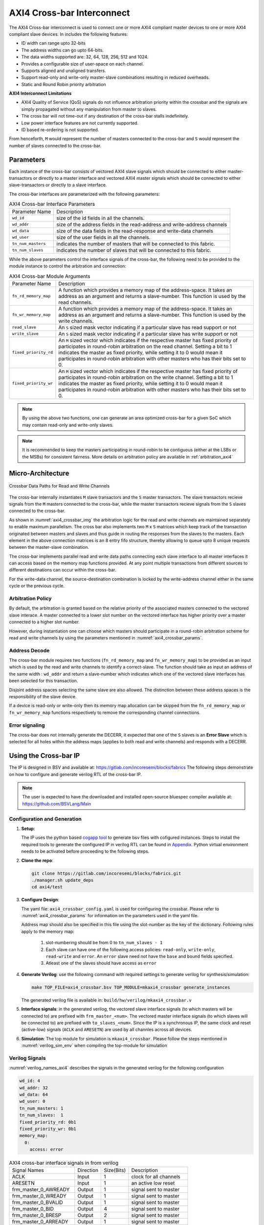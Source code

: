 .. _axi4_crossbar:

###########################
AXI4 Cross-bar Interconnect
###########################

The AXI4 Cross-bar interconnect is used to connect one or more AXI4 compliant master devices
to one or more AXI4 compliant slave devices. In includes the following features:

- ID width can range upto 32-bits
- The address widths can go upto 64-bits.
- The data widths supported are: 32, 64, 128, 256, 512 and 1024.
- Provides a configurable size of user-space on each channel.
- Supports aligned and unaligned transfers.
- Support read-only and write-only master-slave combinations resulting in reduced overheads.
- Static and Round Robin priority arbitration

**AXI4 Interconnect Limitations**

- AXI4 Quality of Service (QoS) signals do not influence arbitration priority within the crossbar
  and the signals are simply propagated without any manipulation from master to slaves.
- The cross bar will not time-out if any destination of the cross-bar stalls indefinitely.
- Low power interface features are not currently supported.
- ID based re-ordering is not supported.

From henceforth, ``M`` would represent the number of masters connected to the
cross-bar and ``S`` would represent the number of slaves connected to the
cross-bar.

.. _axi4_parameters:

Parameters
==========

Each instance of the cross-bar consists of vectored AXI4 slave signals which should be
connected to either master-transactors or directly to a master interface and
vectored AXI4 master signals which should be connected to either slave-transactors or
directly to a slave interface.

The cross-bar interfaces are parameterized with the following parameters:

.. tabularcolumns:: |l|L|

.. _axi4_crossbar_params:

.. table:: AXI4 Cross-bar Interface Parameters

  ==================  ===========
  Parameter Name      Description
  ------------------  -----------
  ``wd_id``           size of the id fields in all the channels.
  ``wd_addr``         size of the address fields in the read-address and write-address channels
  ``wd_data``         size of the data fields in the read-response and write-data channels
  ``wd_user``         size of the user fields in all the channels.
  ``tn_num_masters``  indicates the number of masters that will be connected to
                      this fabric.
  ``tn_num_slaves``   indicates the number of slaves that will be connected to
                      this fabric.
  ==================  ===========

While the above parameters control the interface signals of the cross-bar, the
following need to be provided to the module instance to control the arbitration
and connection:

.. tabularcolumns:: |l|L|

.. table:: AXI4 Cross-bar Module Arguments

  ===================== =============================================================================
  Parameter Name        Description
  --------------------- -----------------------------------------------------------------------------
  ``fn_rd_memory_map``  A function which provides a memory map of the address-space. It
                        takes an address as an argument and returns a slave-number. This function is
                        used by the read channels.
  ``fn_wr_memory_map``  A function which provides a memory map of the address-space. It
                        takes an address as an argument and returns a slave-number. This function is
                        used by the write channels.
  ``read_slave``        An ``S`` sized mask vector indicating if a particular slave has read support
                        or not
  ``write_slave``       An ``S`` sized mask vector indicating if a particular slave has write support
                        or not
  ``fixed_priority_rd`` An ``M`` sized vector which indicates if the respective master has fixed
                        priority of participates in round-robin arbitration on the read channel. 
                        Setting a bit to 1 indicates the master as fixed priority, while setting it 
                        to 0 would mean it participates in round-robin arbitration with other masters 
                        who has their bits set to 0.
  ``fixed_priority_wr`` An ``M`` sized vector which indicates if the respective master has fixed
                        priority of participates in round-robin arbitration on the write channel. 
                        Setting a bit to 1 indicates the master as fixed priority, while setting it 
                        to 0 would mean it participates in round-robin arbitration with other masters 
                        who has their bits set to 0.
  ===================== =============================================================================


.. note:: By using the above two functions, one can generate an area optimized cross-bar for a given SoC 
  which may contain read-only and write-only slaves.

.. note:: It is recommended to keep the masters participating in round-robin to be contiguous
   (either at the LSBs or the MSBs) for consistent fairness. More details on arbitration policy are
   available in :ref:`arbitration_axi4`

Micro-Architecture
==================

.. _axi4_crossbar_img:

.. figure:: _static/crossbar.png
   :align: center
   :width: 400px
   :height: 400px

   Crossbar Data Paths for Read and Write Channels

The cross-bar internally instantiates ``M`` slave transactors and the ``S``
master transactors. The slave transactors recieve signals from the ``M`` masters
connected to the cross-bar, while the master transactors recieve signals from
the ``S`` slaves connected to the cross-bar.

As shown in :numref:`axi4_crossbar_img` the arbitration logic for the read and write channels are
maintained separately to enable maximum parallelism. The cross bar also
implements two ``M`` x ``S`` matrices which keep track of the transaction
originated between masters and slaves and thus guide in routing the responses
from the slaves to the masters. 
Each element in the above connection matrices is an 8 entry fifo structure,
thereby allowing to queue upto 8 unique requests between the master-slave
combination.

The cross-bar implements parallel read and write data paths connecting each
slave interface to all master interfaces it can access based on the memory map
functions provided. At any point multiple transactions from different sources to
different destinations can occur within the cross-bar. 

For the write-data channel, the source-destination combination is locked by the
write-address channel either in the same cycle or the previous cycle.

.. _arbitration_axi4:

Arbitration Policy
------------------

By default, the arbitration is granted based on the relative priority of the associated masters
connected to the vectored slave interace. A master connected to a lower slot number on the vectored
interface has higher priority over a master connected to a higher slot number.

However, during instantiation one can choose which masters should participate in a round-robin
arbitration scheme for read and write channels by using the parameters mentioned in
:numref:`axi4_crossbar_params`. 

.. _address_decode_axi4:

Address Decode
--------------

The cross-bar module requires two functions (``fn_rd_memory_map`` and
``fn_wr_memory_map``) to be
provided as an input which is used by the read and write channels to
identify a correct-slave. The function should take as input an address of the
same width : ``wd_addr`` and return a slave-number which indicates which one of
the vectored slave interfaces has been selected for this transaction. 

Disjoint address spaces selecting the same slave are also allowed. The
distinction between these address spaces is the responsibility of the slave
device.

If a device is read-only or write-only then its memory map allocation can be skipped
from the ``fn_rd_memory_map`` or ``fn_wr_memory_map`` functions respectively to remove the
corresponding channel connections.


Error signaling
---------------

The cross-bar does not internally generate the DECERR, it expected that one of
the ``S`` slaves is an **Error Slave** which is selected for all holes within
the address maps (applies to both read and write channels) and responds with a DECERR.

Using the Cross-bar IP
======================

The IP is designed in BSV and available at: https://gitlab.com/incoresemi/blocks/fabrics
The following steps demonstrate on how to configure and generate verilog RTL of
the cross-bar IP. 

.. note:: The user is expected to have the downloaded and installed 
  open-source bluespec compiler available at: https://github.com/BSVLang/Main

Configuration and Generation
----------------------------

1. **Setup**:

   The IP uses the python based `cogapp tool <https://nedbatchelder.com/code/cog/>`_ to generate bsv files with cofigured instances. 
   Steps to install the required tools to generate the configured IP in verilog RTL can be found 
   in `Appendix <appendix.html>`_. Python virtual environment needs to be activated before 
   proceeding to the following steps.

2. **Clone the repo**:

   .. code:: bash
   
      git clone https://gitlab.com/incoresemi/blocks/fabrics.git
      ./manager.sh update_deps
      cd axi4/test

3. **Configure Design**: 
   
   The yaml file: ``axi4_crossbar_config.yaml`` 
   is used for configuring the crossbar. Please refer to :numref:`axi4_crossbar_params` 
   for information on the parameters used in the yaml file. 
   
   Address map should also be specified in this file using the slot-number 
   as the key of the dictionary. Following rules apply to the memory map:

     1. slot-numbering should be from 0 to ``tn_num_slaves - 1``
     2. Each slave can have one of the following access policies: ``read-only``, ``write-only``, 
        ``read-write`` and ``error``. An ``error`` slave need not have the ``base`` and ``bound``
        fields specified.
     3. Atleast one of the slaves should have access as ``error``


4. **Generate Verilog**: use the following command with required settings to
   generate verilog for synthesis/simulation:

   .. code:: bash

     make TOP_FILE=axi4_crossbar.bsv TOP_MODULE=mkaxi4_crossbar generate_instances
   
   The generated verilog file is available in: ``build/hw/verilog/mkaxi4_crossbar.v``

5. **Interface signals**: in the generated verilog, the vectored slave interface
   signals (to which masters will be connected to) are prefixed with
   ``frm_master_<num>``. The vectored master interface signals (to which slaves
   will be connected to) are prefixed with ``to_slaves_<num>``. Since the IP is a
   synchronous IP, the same clock and reset (active-low) signals (``ACLK`` and ``ARESETN``) are used by 
   all channles across all devices.

6. **Simulation**: The top module for simulation is ``mkaxi4_crossbar``. Please follow the steps
   mentioned in :numref:`verilog_sim_env` when compiling the top-module for simulation

Verilog Signals
---------------

:numref:`verilog_names_axi4` describes the signals in the generated verilog for the following configuration 

.. code:: yaml

    wd_id: 4
    wd_addr: 32
    wd_data: 64
    wd_user: 0
    tn_num_masters: 1
    tn_num_slaves:  1
    fixed_priority_rd: 0b1
    fixed_priority_wr: 0b1
    memory_map:
      0:
        access: error


.. _verilog_names_axi4:

.. table:: AXI4 cross-bar interface signals in from verilog

  ==============================  =========  ==========  ======================== 
  Signal Names                    Direction  Size(Bits)  Description          
  ------------------------------  ---------  ----------  ------------------------ 
  ACLK                            Input      1           clock for all channels 
  ARESETN                         Input      1           an active low reset    
  frm\_master\_0\_AWREADY         Output     1           signal sent to master
  frm\_master\_0\_WREADY          Output     1           signal sent to master
  frm\_master\_0\_BVALID          Output     1           signal sent to master
  frm\_master\_0\_BID             Output     4           signal sent to master
  frm\_master\_0\_BRESP           Output     2           signal sent to master
  frm\_master\_0\_ARREADY         Output     1           signal sent to master
  frm\_master\_0\_RVALID          Output     1           signal sent to master
  frm\_master\_0\_RID             Output     4           signal sent to master
  frm\_master\_0\_RDATA           Output     64          signal sent to master
  frm\_master\_0\_RRESP           Output     2           signal sent to master
  frm\_master\_0\_RLAST           Output     1           signal sent to master
  to\_slave\_0\_AWVALID           Output     1           signal sent to slave 
  to\_slave\_0\_AWID              Output     4           signal sent to slave 
  to\_slave\_0\_AWADDR            Output     32          signal sent to slave 
  to\_slave\_0\_AWLEN             Output     8           signal sent to slave 
  to\_slave\_0\_AWSIZE            Output     3           signal sent to slave 
  to\_slave\_0\_AWBURST           Output     2           signal sent to slave 
  to\_slave\_0\_AWLOCK            Output     1           signal sent to slave 
  to\_slave\_0\_AWCACHE           Output     4           signal sent to slave 
  to\_slave\_0\_AWPROT            Output     3           signal sent to slave 
  to\_slave\_0\_AWQOS             Output     4           signal sent to slave 
  to\_slave\_0\_AWREGION          Output     4           signal sent to slave 
  to\_slave\_0\_WVALID            Output     1           signal sent to slave 
  to\_slave\_0\_WDATA             Output     64          signal sent to slave 
  to\_slave\_0\_WSTRB             Output     8           signal sent to slave 
  to\_slave\_0\_WLAST             Output     1           signal sent to slave 
  to\_slave\_0\_BREADY            Output     1           signal sent to slave 
  to\_slave\_0\_ARVALID           Output     1           signal sent to slave 
  to\_slave\_0\_ARID              Output     4           signal sent to slave 
  to\_slave\_0\_ARADDR            Output     32          signal sent to slave 
  to\_slave\_0\_ARLEN             Output     8           signal sent to slave 
  to\_slave\_0\_ARSIZE            Output     3           signal sent to slave 
  to\_slave\_0\_ARBURST           Output     2           signal sent to slave 
  to\_slave\_0\_ARLOCK            Output     1           signal sent to slave 
  to\_slave\_0\_ARCACHE           Output     4           signal sent to slave 
  to\_slave\_0\_ARPROT            Output     3           signal sent to slave 
  to\_slave\_0\_ARQOS             Output     4           signal sent to slave 
  to\_slave\_0\_ARREGION          Output     4           signal sent to slave 
  to\_slave\_0\_RREADY            Output     1           signal sent to slave 
  frm\_master\_0\_AWVALID         Input      1           signal driven by master
  frm\_master\_0\_AWID            Input      4           signal driven by master
  frm\_master\_0\_AWADDR          Input      32          signal driven by master
  frm\_master\_0\_AWLEN           Input      8           signal driven by master
  frm\_master\_0\_AWSIZE          Input      3           signal driven by master
  frm\_master\_0\_AWBURST         Input      2           signal driven by master
  frm\_master\_0\_AWLOCK          Input      1           signal driven by master
  frm\_master\_0\_AWCACHE         Input      4           signal driven by master
  frm\_master\_0\_AWPROT          Input      3           signal driven by master
  frm\_master\_0\_AWQOS           Input      4           signal driven by master
  frm\_master\_0\_AWREGION        Input      4           signal driven by master
  frm\_master\_0\_WVALID          Input      1           signal driven by master
  frm\_master\_0\_WDATA           Input      64          signal driven by master
  frm\_master\_0\_WSTRB           Input      8           signal driven by master
  frm\_master\_0\_WLAST           Input      1           signal driven by master
  frm\_master\_0\_BREADY          Input      1           signal driven by master
  frm\_master\_0\_ARVALID         Input      1           signal driven by master
  frm\_master\_0\_ARID            Input      4           signal driven by master
  frm\_master\_0\_ARADDR          Input      32          signal driven by master
  frm\_master\_0\_ARLEN           Input      8           signal driven by master
  frm\_master\_0\_ARSIZE          Input      3           signal driven by master
  frm\_master\_0\_ARBURST         Input      2           signal driven by master
  frm\_master\_0\_ARLOCK          Input      1           signal driven by master
  frm\_master\_0\_ARCACHE         Input      4           signal driven by master
  frm\_master\_0\_ARPROT          Input      3           signal driven by master
  frm\_master\_0\_ARQOS           Input      4           signal driven by master
  frm\_master\_0\_ARREGION        Input      4           signal driven by master
  frm\_master\_0\_RREADY          Input      1           signal driven by master
  to\_slave\_0\_AWREADY           Input      1           signal driven by slave 
  to\_slave\_0\_WREADY            Input      1           signal driven by slave 
  to\_slave\_0\_BVALID            Input      1           signal driven by slave 
  to\_slave\_0\_BID               Input      4           signal driven by slave 
  to\_slave\_0\_BRESP             Input      2           signal driven by slave 
  to\_slave\_0\_ARREADY           Input      1           signal driven by slave 
  to\_slave\_0\_RVALID            Input      1           signal driven by slave 
  to\_slave\_0\_RID               Input      4           signal driven by slave 
  to\_slave\_0\_RDATA             Input      64          signal driven by slave 
  to\_slave\_0\_RRESP             Input      2           signal driven by slave 
  to\_slave\_0\_RLAST             Input      1           signal driven by slave 
  ==============================  =========  ==========  ======================== 

